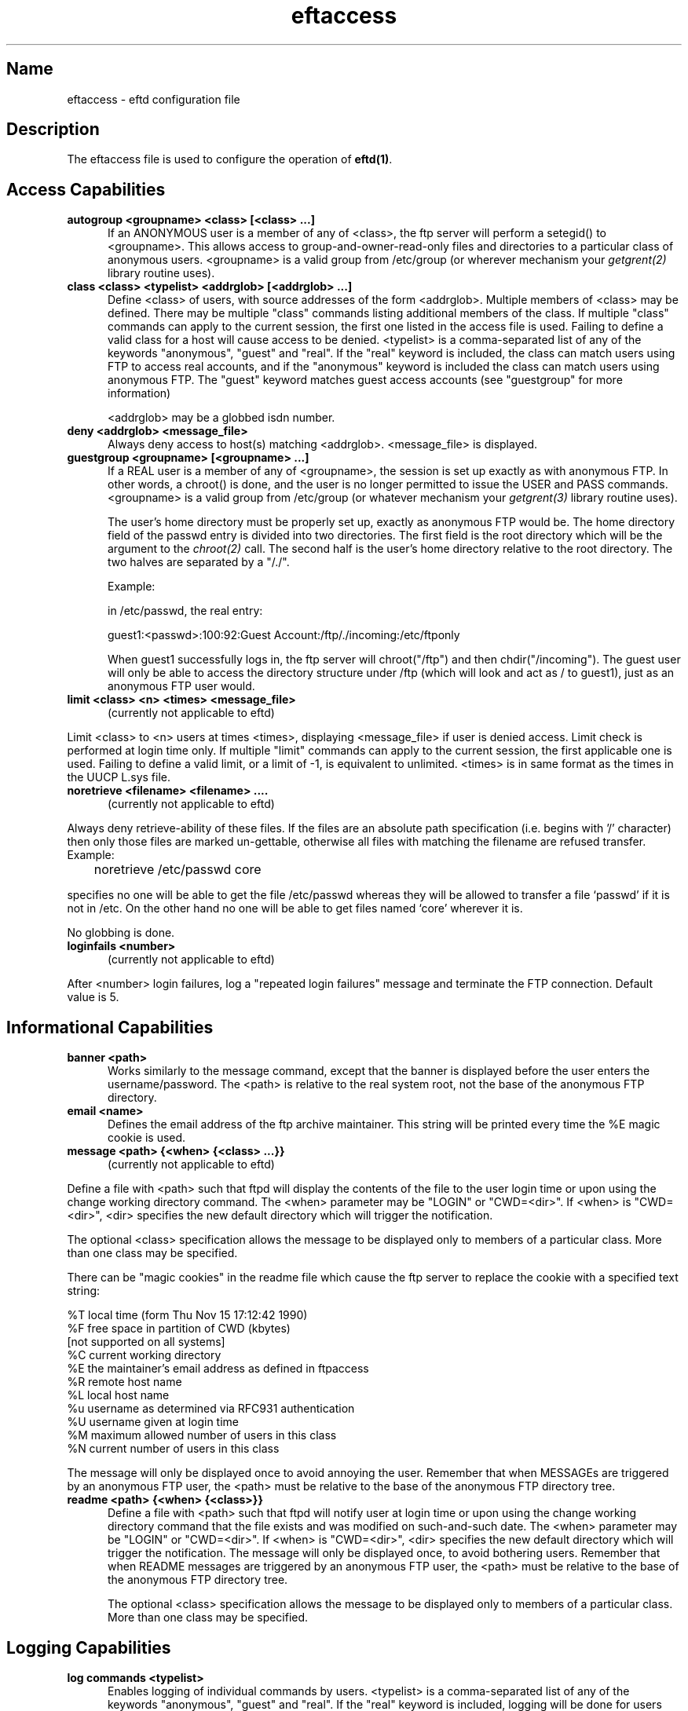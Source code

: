 .\" $Id: eftaccess.5,v 1.1 1999/06/30 16:51:04 he Exp $
.\" SCCSID: @(#)$Original-Id: ftpaccess.5,v 1.7 1997/01/10 06:27:02 sob Exp $
.\" 
.\" 
.TH eftaccess 5 
.SH Name
eftaccess \- eftd configuration file
.SH Description
The eftaccess file is used to configure the operation of 
.BR eftd(1) .
.SH Access Capabilities
.TP 0.5i
.B autogroup <groupname> <class> [<class> ...]
If an ANONYMOUS user is a member of any of <class>, the ftp
server will perform a setegid() to <groupname>.  This allows
access to group-and-owner-read-only files and directories to
a particular class of anonymous users. <groupname> is a valid
group from /etc/group (or wherever mechanism your
.IR getgrent(2)
library routine uses).
.TP 0.5i
.B class <class> <typelist> <addrglob> [<addrglob> ...]
Define <class> of users, with source addresses of the form
<addrglob>.  Multiple members of <class> may be defined.  There
may be multiple "class" commands listing additional members of
the class.  If multiple "class" commands can apply to the
current session, the first one listed in the access file is
used.  Failing to define a valid class for a host will cause
access to be denied.  <typelist> is a comma-separated list of
any of the keywords "anonymous", "guest" and "real".  If the
"real" keyword is included, the class can match users using FTP
to access real accounts, and if the "anonymous" keyword is
included the class can match users using anonymous FTP.  The
"guest" keyword matches guest access accounts (see "guestgroup"
for more information)

<addrglob> may be a globbed isdn number.
.TP 0.5i
.B deny <addrglob> <message_file>
Always deny access to host(s) matching <addrglob>.  <message_file>
is displayed.
.TP 0.5i
.B guestgroup <groupname> [<groupname> ...]
If a REAL user is a member of any of <groupname>, the session
is set up exactly as with anonymous FTP.  In other words, a
chroot() is done, and the user is no longer permitted to issue
the USER and PASS commands.  <groupname> is a valid group
from /etc/group (or whatever mechanism your 
.IR getgrent(3) 
library routine uses).

The user's home directory must be properly set up, exactly as
anonymous FTP would be.  The home directory field of the
passwd entry is divided into two directories.  The first
field is the root directory which will be the argument
to the 
.IR chroot(2) 
call.  The second half is the user's 
home directory relative to the root directory.  The
two halves are separated by a "/./".

Example:

in /etc/passwd, the real entry:

guest1:<passwd>:100:92:Guest Account:/ftp/./incoming:/etc/ftponly

When guest1 successfully logs in, the ftp server will
chroot("/ftp") and then chdir("/incoming").  The
guest user will only be able to access the directory structure
under /ftp (which will look and act as / to guest1), just as an
anonymous FTP user would.
.TP 0.5i
.B limit <class> <n> <times> <message_file>
(currently not applicable to eftd)
.P
Limit <class> to <n> users at times <times>, displaying
<message_file> if user is denied access.  Limit check is
performed at login time only.  If multiple "limit" commands can
apply to the current session, the first applicable one is
used.  Failing to define a valid limit, or a limit of -1, is
equivalent to unlimited. <times> is in same format as the times
in the UUCP L.sys file.
.TP 0.5i
.B noretrieve <filename> <filename> ....
(currently not applicable to eftd)
.P
Always deny retrieve-ability of these files. If the files are an
absolute path specification (i.e. begins with '/' character) then
only those files are marked un-gettable, otherwise all files with
matching the filename are refused transfer. Example:

	noretrieve /etc/passwd core

specifies no one will be able to get the file /etc/passwd whereas
they will be allowed to transfer a file `passwd' if it is not in 
/etc. On the other hand no one will be able to get files named
`core' wherever it is.

No globbing is done.
.TP 0.5i
.B loginfails <number>
(currently not applicable to eftd)
.P
After <number> login failures, log a "repeated login failures"
message and terminate the FTP connection.  Default value is 5.
.TP 0.5i
.SH Informational Capabilities
.TP 0.5i
.B banner <path>
Works similarly to the message command, except that the banner
is displayed before the user enters the username/password.  The
<path> is relative to the real system root, not the base of the
anonymous FTP directory.
.TP 0.5i
.B email <name>
Defines the email address of the ftp archive maintainer.  This string
will be printed every time the %E magic cookie is used.
.TP 0.5i
.B message <path> {<when> {<class> ...}}
(currently not applicable to eftd)
.P
Define a file with <path> such that ftpd will display the
contents of the file to the user login time or upon using the
change working directory command.  The <when> parameter may be
"LOGIN" or "CWD=<dir>".  If <when> is "CWD=<dir>", <dir>
specifies the new default directory which will trigger the
notification.

The optional <class> specification allows the message to be
displayed only to members of a particular class.  More than one
class may be specified.

There can be "magic cookies" in the readme file which cause the
ftp server to replace the cookie with a specified text string:

      %T      local time (form Thu Nov 15 17:12:42 1990)
      %F      free space in partition of CWD (kbytes)
              [not supported on all systems]
      %C      current working directory
      %E      the maintainer's email address as defined in ftpaccess
      %R      remote host name
      %L      local host name
      %u      username as determined via RFC931 authentication
      %U      username given at login time
      %M      maximum allowed number of users in this class
      %N      current number of users in this class

The message will only be displayed once to avoid annoying the
user.  Remember that when MESSAGEs are triggered by an
anonymous FTP user, the <path> must be relative to the base of
the anonymous FTP directory tree.
.TP 0.5i
.B readme <path> {<when> {<class>}}
Define a file with <path> such that ftpd will notify user at
login time or upon using the change working directory command
that the file exists and was modified on such-and-such date.
The <when> parameter may be "LOGIN" or "CWD=<dir>".  If <when>
is "CWD=<dir>", <dir> specifies the new default directory which
will trigger the notification.  The message will only be
displayed once, to avoid bothering users.  Remember that when
README messages are triggered by an anonymous FTP user, the
<path> must be relative to the base of the anonymous FTP
directory tree.

The optional <class> specification allows the message to be
displayed only to members of a particular class.  More than one
class may be specified.
.SH Logging Capabilities
.TP 0.5i
.B log commands <typelist>
Enables logging of individual commands by users.  <typelist> is
a comma-separated list of any of the keywords "anonymous",
"guest" and "real".  If the "real" keyword is included, logging
will be done for users using FTP to access real accounts, and
if the "anonymous" keyword is included logging will done for
users using anonymous FTP.  The "guest" keyword matches guest
access accounts (see "guestgroup" for more information).
.TP 0.5i
.B log transfers <typelist> <directions>
Enables logging of file transfers for either real or anonymous
FTP users.  Logging of transfers TO the server (incoming) can
be enabled separately from transfers FROM the server
(outbound).  <typelist> is a comma-separated list of any of the
keywords "anonymous", "guest" and "real".  If the "real"
keyword is included, logging will be done for users using FTP
to access real accounts, and if the "anonymous" keyword is
included logging will done for users using anonymous FTP. The
"guest" keyword matches guest access accounts (see "guestgroup"
for more information).  <directions> is a comma-separated list
of any of the two keywords "inbound" and "outbound", and will
respectively cause transfers to be logged for files sent to the
server and sent from the server.
.SH Miscellaneous Capabilities
.TP 0.5i
.B alias <string> <dir>
Defines an alias, <string>, for a directory.  Can be
used to add the concept of logical directories.

For example:
  alias   rfc:    /pub/doc/rfc

would allow the user to access /pub/doc/rfc from any
directory by the command "cd rfc:".  Aliases only
apply to the cd command.
.TP 0.5i
.B cdpath <dir>
Defines an entry in the cdpath. This defines a search path that is used
when changing directories.

For example:

  cdpath /pub/packages
  cdpath /.aliases

would allow the user to cd into any directory directly under
/pub/packages or /.aliases directories. The search path is defined by
the order the lines appear in the ftpaccess file.

If the user were to give the command:

  cd foo

The directory will be searched for in the following order:

  ./foo
  an alias called "foo"
  /pub/packages/foo
  /.aliases/foo

The cd path is only available with the cd command. If you have a large
number of aliases you might want to set up an aliases directory with
links to all of the areas you wish to make available to users.
.TP 0.5i

.SH Permission Capabilities
(currently not applicable to eftd)
.P
.TP 0.5i
.B chmod <yes|no> <typelist>
.TP 0.5i
.B delete <yes|no> <typelist>
.TP 0.5i
.B overwrite <yes|no> <typelist>
.TP 0.5i
.B rename <yes|no> <typelist>
.TP 0.5i
.B umask <yes|no> <typelist>
Allows or disallows the ability to perform
the specified function.  By default, all users 
are allowed.

<typelist> is a comma-separated list of any of the
keywords "anonymous", "guest" and "real".
.TP 0.5i
.B passwd-check <none|trivial|rfc822> (<enforce|warn>)
Define the level and enforcement of password checking
done by the server for anonymous ftp.

  none      no password checking performed.
  trivial   password must contain an '@'.
  rfc822    password must be an rfc822 compliant address.

  warn      warn the user, but allow them to log in.
  enforce   warn the user, and then log them out.
.TP 0.5i
.B path-filter <typelist> <mesg> <allowed_charset> {<disallowed regexp> ...}
(currently not applicable to eftd)
.P
For users in <typelist>, path-filter defines regular expressions 
that control what a filename can or can not be.  There may be 
multiple disallowed regexps.  If a filename is invalid due to 
failure to match the regexp criteria, <mesg> will be displayed to
the user.  For example:

  path-filter anonymous /etc/pathmsg ^[-A-Za-z0-9\._]*$ ^\. ^-

specifies that all upload filenames for anonymous users must be
made of only the characters A-Z, a-z, 0-9, and "._-" and may not
begin with a "." or a "-".  If the filename is invalid, /etc/pathmsg
will be displayed to the user.
.TP 0.5i
.B upload <root-dir> <dirglob> <yes|no> <owner> <group> <mode> ["dirs"|"nodirs"]
Define a directory with <dirglob> that permits or
denies uploads.

If it does permit uploads, all files will be owned
by <owner> and <group> and will have the permissions
set according to <mode>.

Directories are matched on a best-match basis.

For example:
  upload  /var/ftp  *               no
  upload  /var/ftp  /incoming       yes  ftp  daemon  0666
  upload  /var/ftp  /incoming/gifs  yes  jlc  guest   0600  nodirs

This would only allow uploads into /incoming and 
/incoming/gifs.  Files that were uploaded to 
/incoming would be owned by ftp/daemon and would
have permissions of 0666.  File uploaded to 
/incoming/gifs would be owned by jlc/guest and
have permissions of 0600. Note that the <root-dir> here must 
match the home directory specified in the password database for the
"ftp" user.

The optional "dirs" and "nodirs" keywords can be
specified to allow or disallow the creation of
new subdirectories using the mkdir command.

The upload keyword only applies to users who
have a home directory (the argument to the chroot() )
of <root-dir>.
.SH Files
FTPLIB/ftpaccess
.SH See Also
.BR ftpd(8),
.BR umask(2) ,
.BR ftplog(5) ,
.BR ftpconversions(5) ,
.BR ftpshut(8)
.SH BUGS
The eftaccess features are mainly untested. Most of this man page is
not finished. In particular, don't expect any feature to work that is
used for anything else but authenticating a user logging in.









